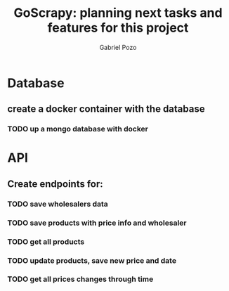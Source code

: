 #+TITLE: GoScrapy: planning next tasks and features for this project
#+AUTHOR: Gabriel Pozo

* Database
** create a docker container with the database
*** TODO up a mongo database with docker

* API
** Create endpoints for:
*** TODO save wholesalers data
*** TODO save products with price info and wholesaler
*** TODO get all products
*** TODO update products, save new price and date
*** TODO get all prices changes through time
